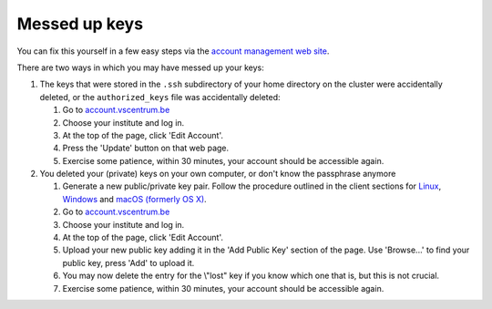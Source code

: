 .. _messed up keys:

Messed up keys
==============

You can fix this yourself in a few easy steps via the `account
management web site <\%22https://account.vscentrum.be/\%22>`__.

There are two ways in which you may have messed up your keys:

#. The keys that were stored in the ``.ssh`` subdirectory of your home
   directory on the cluster were accidentally deleted, or the
   ``authorized_keys`` file was accidentally deleted:

   #. Go to
      `account.vscentrum.be <\%22https://account.vscentrum.be/\%22>`__
   #. Choose your institute and log in.
   #. At the top of the page, click 'Edit Account'.
   #. Press the 'Update' button on that web page.
   #. Exercise some patience, within 30 minutes, your account should be
      accessible again.

#. You deleted your (private) keys on your own computer, or don't know
   the passphrase anymore

   #. Generate a new public/private key pair. Follow the procedure
      outlined in the client sections for
      `Linux <\%22/client/linux/keys-openssh\%22>`__,
      `Windows <\%22/client/windows/keys-putty\%22>`__ and `macOS
      (formerly OS X) <\%22/client/macosx/keys-openssh\%22>`__.
   #. Go to
      `account.vscentrum.be <\%22https://account.vscentrum.be/\%22>`__
   #. Choose your institute and log in.
   #. At the top of the page, click 'Edit Account'.
   #. Upload your new public key adding it in the 'Add Public Key'
      section of the page. Use 'Browse...' to find your public key,
      press 'Add' to upload it.
   #. You may now delete the entry for the \\"lost\" key if you know
      which one that is, but this is not crucial.
   #. Exercise some patience, within 30 minutes, your account should be
      accessible again.
